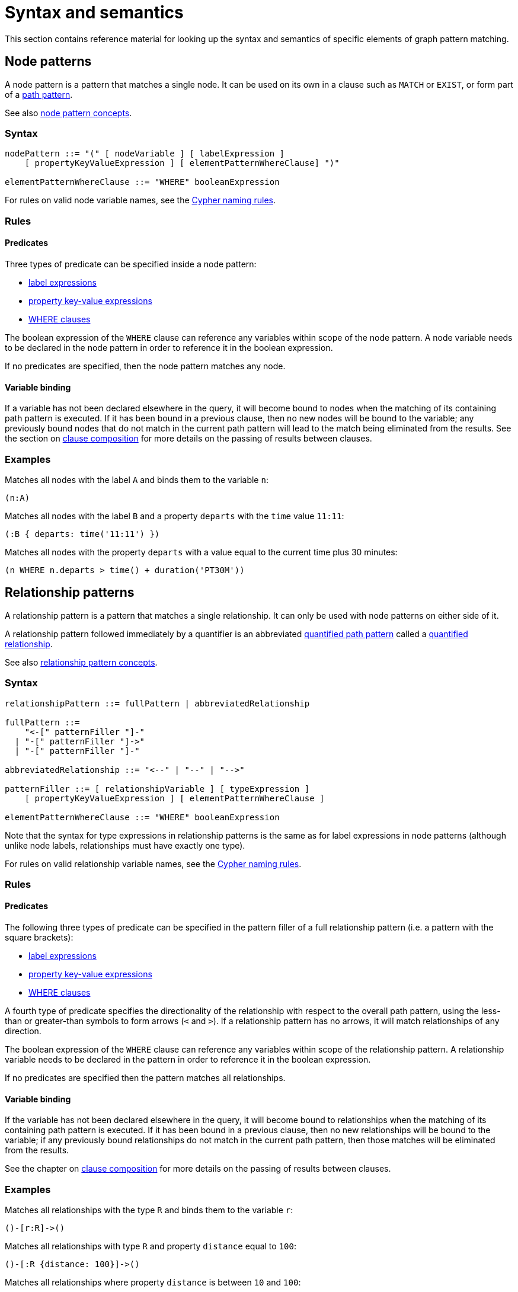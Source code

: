 :description: this section contains the reference material for graph pattern matching.
[[syntax-and-semantics]]
= Syntax and semantics

This section contains reference material for looking up the syntax and semantics of specific elements of graph pattern matching.

[[node-patterns]]
== Node patterns

A node pattern is a pattern that matches a single node.
It can be used on its own in a clause such as `MATCH` or `EXIST`, or form part of a xref:patterns/reference.adoc#path-patterns[path pattern].

See also xref:patterns/fixed-length-patterns.adoc#node-patterns[node pattern concepts].

[[node-patterns-syntax]]
=== Syntax

[source, syntax, role=noheader]
----
nodePattern ::= "(" [ nodeVariable ] [ labelExpression ] 
    [ propertyKeyValueExpression ] [ elementPatternWhereClause] ")"

elementPatternWhereClause ::= "WHERE" booleanExpression
----

For rules on valid node variable names, see the xref:syntax/naming.adoc[Cypher naming rules].

[[node-patterns-rules]]
=== Rules

[[node-patterns-rules-predicates]]
==== Predicates

Three types of predicate can be specified inside a node pattern:

* xref:patterns/reference.adoc#label-expressions[label expressions]
* xref:patterns/reference.adoc#property-key-value-expressions[property key-value expressions] 
* xref:clauses/where.adoc[WHERE clauses]

The boolean expression of the `WHERE` clause can reference any variables within scope of the node pattern.
A node variable needs to be declared in the node pattern in order to reference it in the boolean expression.

If no predicates are specified, then the node pattern matches any node.

[[node-patterns-rules-variable-binding]]
==== Variable binding

If a variable has not been declared elsewhere in the query, it will become bound to nodes when the matching of its containing path pattern is executed.
If it has been bound in a previous clause, then no new nodes will be bound to the variable; any previously bound nodes that do not match in the current path pattern will lead to the match being eliminated from the results. 
See the section on xref:clauses/clause-composition.adoc[clause composition] for more details on the passing of results between clauses.

[[node-patterns-examples]]
=== Examples 

Matches all nodes with the label `A` and binds them to the variable `n`:
[source, role=noheader]
----
(n:A)
----

Matches all nodes with the label `B` and a property `departs` with the `time` value `11:11`:

[source, role=noheader]
----
(:B { departs: time('11:11') })
----

Matches all nodes with the property `departs` with a value equal to the current time plus 30 minutes:

[source, role=noheader]
----
(n WHERE n.departs > time() + duration('PT30M'))
----

[[relationship-patterns]]
== Relationship patterns

A relationship pattern is a pattern that matches a single relationship.
It can only be used with node patterns on either side of it.

A relationship pattern followed immediately by a quantifier is an abbreviated xref::patterns/reference.adoc#quantified-path-patterns[quantified path pattern] called a xref::patterns/reference.adoc#quantified-relationships[quantified relationship].

See also xref:patterns/fixed-length-patterns.adoc#relationship-patterns[relationship pattern concepts].

[[relationship-patterns-syntax]]
=== Syntax 

[source, syntax, role=noheader]
----
relationshipPattern ::= fullPattern | abbreviatedRelationship

fullPattern ::=
    "<-[" patternFiller "]-"
  | "-[" patternFiller "]->"
  | "-[" patternFiller "]-"

abbreviatedRelationship ::= "<--" | "--" | "-->"

patternFiller ::= [ relationshipVariable ] [ typeExpression ] 
    [ propertyKeyValueExpression ] [ elementPatternWhereClause ]

elementPatternWhereClause ::= "WHERE" booleanExpression
----

Note that the syntax for type expressions in relationship patterns is the same as for label expressions in node patterns (although unlike node labels, relationships must have exactly one type).

For rules on valid relationship variable names, see the xref:syntax/naming.adoc[Cypher naming rules].

[[relationship-patterns-rules]]
=== Rules

[[relationship-patterns-rules-predicates]]
==== Predicates

The following three types of predicate can be specified in the pattern filler of a full relationship pattern (i.e. a pattern with the square brackets):

* xref:patterns/reference.adoc#label-expressions[label expressions]
* xref:patterns/reference.adoc#property-key-value-expressions[property key-value expressions] 
* xref:clauses/where.adoc[WHERE clauses]

A fourth type of predicate specifies the directionality of the relationship with respect to the overall path pattern, using the less-than or greater-than symbols to form arrows (`<` and `>`).
If a relationship pattern has no arrows, it will match relationships of any direction.

The boolean expression of the `WHERE` clause can reference any variables within scope of the relationship pattern.
A relationship variable needs to be declared in the pattern in order to reference it in the boolean expression.

If no predicates are specified then the pattern matches all relationships.

[[relationship-patterns-rules-variable-binding]]
==== Variable binding

If the variable has not been declared elsewhere in the query, it will become bound to relationships when the matching of its containing path pattern is executed.
If it has been bound in a previous clause, then no new relationships will be bound to the variable; if any previously bound relationships do not match in the current path pattern, then those matches will be eliminated from the results.

See the chapter on xref:clauses/clause-composition.adoc[clause composition] for more details on the passing of results between clauses.

[[relationship-patterns-examples]]
=== Examples 

Matches all relationships with the type `R` and binds them to the variable `r`:

[source, role=noheader]
----
()-[r:R]->()
----

Matches all relationships with type `R` and property `distance` equal to `100`:

[source, role=noheader]
----
()-[:R {distance: 100}]->()
----

Matches all relationships where property `distance` is between `10` and `100`:

[source, role=noheader]
----
()-[r WHERE 10 < r.distance < 100]->()
----

Matches all relationships that connect nodes with label `A` as their source and nodes with label `B` as their target:

[source, role=noheader]
----
(:A)-->(:B)
----

Matches all relationships that connect nodes with label `A` and nodes with label `B`, irrespective of their direction:

[source, role=noheader]
----
(:A)--(:B)
----

[[label-expressions]]
== Label expressions

The following applies to both the label expressions of node patterns and the type expressions of relationship patterns.

A label expression is a boolean predicate composed from label names and a wildcard symbol using disjunction, conjunction, negation and grouping.
A label expression returns true when it matches the set of labels for a node.

Although relationships have a type rather than labels, the syntax for expressions matching a relationship type is identical to that of label expressions.

[[label-expressions-syntax]]
=== Syntax

[source, syntax, role=noheader]
----
labelExpression ::= ":" labelTerm

labelTerm ::=
    labelIdentifier
  | labelTerm "&" labelTerm
  | labelTerm "|" labelTerm
  | "!" labelTerm 
  | "%" 
  | "(" labelTerm ")"
----

For valid label identifiers, see the xref:syntax/naming.adoc[Cypher naming rules].

[[label-expressions-rules]]
=== Rules

The following table lists the symbols used in label expressions:

[options="header",cols="a,3a,a"]
|===
| Symbol | Description | Precedence

| `%` 
| Wildcard.
Evaluates to `true` if the label set is non-empty 
| 

| `()`
| Contained expression is evaluated before evaluating the outer expression the group is contained in.
| 1 (highest)

| `!`
| Negation
| 2

| `&`
| Conjunction
| 3

| `&#124;` 
| Disjunction
| 4 (lowest)

|===

Associativity is left-to-right.

[[label-expressions-examples]]
=== Examples

In the following table, a tick is shown where the label expression matches the node with the labels shown: 

|===

| 8+^|  *Node* 
|*Node pattern*
|`()`
|`(:A)`
|`(:B)`
|`(:C)`
|`(:A:B)`
|`(:A:C)`
|`(:B:C)`
|`(:A:B:C)`

|`()` | &#x2705; | &#x2705; | &#x2705; | &#x2705; | &#x2705; | &#x2705; | &#x2705; | &#x2705;

|`(:A)` | | &#x2705; | | | &#x2705; | &#x2705; | | &#x2705;

|`(:A&B)` | | | | | &#x2705; | | | &#x2705;

|`(:A&#124;B)` | | &#x2705; | &#x2705; | | &#x2705; | &#x2705; | &#x2705; | &#x2705;

|`(:!A)` | &#x2705; | | &#x2705; | &#x2705;| | | &#x2705; | 

|`(:!!A)` | | &#x2705; | | | &#x2705; | &#x2705; | | &#x2705;

|`(:A&!A)` | | | | | | | | 

| `(:A&#124;!A)` | &#x2705; | &#x2705; | &#x2705; | &#x2705; | &#x2705; | &#x2705; | &#x2705; | &#x2705;

|`(:%)` | | &#x2705; | &#x2705; | &#x2705; | &#x2705; | &#x2705; | &#x2705; | &#x2705;

|`(:!%)` | &#x2705; | | | | | | | 

|`(:%&#124;!%)` | &#x2705; | &#x2705; | &#x2705; | &#x2705; | &#x2705; | &#x2705; | &#x2705; | &#x2705;

| `(:%&!%)` | | | | | | | | 

| `(:A&%)` | | &#x2705; | | | &#x2705; | &#x2705; | | &#x2705;

| `(:A&#124;%)` | | &#x2705; | &#x2705; | &#x2705; | &#x2705; | &#x2705; | &#x2705; | &#x2705;

| `(:(A&B)&!(B&C))` | | | | | &#x2705; | | | 

| `(:!A&%)` | | |  &#x2705;  |  &#x2705;  | | |  &#x2705; | 

|===

As relationships have exactly one type each, this expression will never match a relationship:

[source, role=noheader]
----
-[:A&B]->
----

Similarly, the following will always match a relationship:

[source, role=noheader]
----
-[:%]->
----

The use of negation can make the conjunction useful in relationship patterns.
The following matches relationships that have a type that is neither `A` nor `B`:

[source, role=noheader]
----
-[:!A&!B]->
----

[[property-key-value-expressions]]
== Property key-value expressions

[[property-key-value-expressions-syntax]]
=== Syntax

[source, syntax, role=noheader]
----
propertyKeyValueExpression ::= 
  "{" propertyKeyValuePairList "}"

propertyKeyValuePairList ::= 
  propertyKeyValuePair [ "," propertyKeyValuePair ]

propertyKeyValuePair ::= propertyName ":" valueExpression
----

[[property-key-value-expressions-rules]]
=== Rules

The property key-value expression is treated as a conjunction of equalities on the properties of the element that the containing pattern matches.

For example, the following node pattern:

[source, role=noheader]
----
({ p: valueExp1, q: valueExp2 })
----

is equivalent to the following node pattern with a `WHERE` clause:

[source, role=noheader]
----
(n WHERE n.p = valueExp1 AND n.q = valueExp2)
----

The value expression can be any expression as listed in the section on xref:queries/expressions.adoc[expressions], except for path patterns (which will throw a syntax error) and regular expressions (which will be treated as string literals).
An empty property key-value expression matches all elements.
Property key-value expressions can be combined with a `WHERE` clause.

[[property-key-value-expressions-examples]]
=== Examples

Matches all nodes with property `p` = `10`:

[source, role=noheader]
----
({ p: 10 })
----

Matches all relationships with property `p` = `10` and `q` equal to date `2023-02-10`:
[source, role=noheader]
----
()-[{ p: 10, q: date('2023-02-10') }]-()
----

Matches all relationships with its property `p` equal to the property `p` of its source node:

[source, role=noheader]
----
(s)-[{ p: s.p }]-()
----

Matches all nodes with property `p` = `10` and property `q` greater than `100`:

[source, role=noheader]
----
(n { p: 10 } WHERE n.q > 100)
----


[[path-patterns]]
== Path patterns

A path pattern is the top level pattern that is matched against paths in a graph.

[[path-patterns-syntax]]
=== Syntax

[source, syntax, role=noheader]
----
pathVariableDeclaration ::= pathVariable "="

pathPatternExpression ::=
  { parenthesizedPathPatternExpression | pathPatternPhrase }

parenthesizedPathPatternExpression ::=
  "(" 
     [ subpathVariableDeclaration ]
     pathPatternExpression   
     [ parenthesizedPathPatternWhereClause ]
  ")"

subpathVariableDeclaration ::= pathVariable "="

pathPatternPhrase ::= [{ simplePathPattern | quantifiedPathPattern }]+

simplePathPattern ::= nodePattern 
  [ { relationshipPattern | quantifiedRelationship } nodePattern ]*

parenthesizedPathPatternWhereClause ::= "WHERE" booleanExpression
----

See the related section for each of the syntax rules:

[cols="a,a"]
|===

| `shortestPathSelector` | xref:patterns/reference.adoc#shortest-paths[Shortest paths]
| `quantifiedPathPattern` | xref:patterns/reference.adoc#quantified-path-patterns[Quantified path patterns]
| `nodePattern` | xref:patterns/reference.adoc#node-patterns[Node patterns]
| `relationshipPattern` | xref:patterns/reference.adoc#relationship-patterns[Relationship patterns]
| `quantifiedRelationship` | xref:patterns/reference.adoc#quantified-relationships[Quantified relationships]

|===

[[path-patterns-rules]]
=== Rules

The minimum number of elements in the path pattern must be greater than zero.
For example, a path pattern that is a quantified path pattern with a quantifier that has a lower bound of zero is not allowed:

.Not allowed
[source]
----
((n)-[r]->(m)){0,10}
----

A path pattern must always begin and end with a node pattern.

.Not allowed
[source]
----
(n)-[r]->(m)-[s]-
----

A path pattern may be composed of a concatenation of simple and quantified path patterns.
Two simple path patterns, however, may not be placed next to each other.

.Not allowed
[source]
----
(a)<-[s]-(b) (c)-[t]->(d)
----

When a path pattern is matched to paths in a graph, nodes can be revisited but relationships cannot.

A subpath variable (a path variable declared inside a parenthesized path pattern expression) can only be used if a xref:patterns/reference.adoc#shortest-path[shortest path] mode is also specified.

.Allowed
[source]
----
MATCH SHORTEST 1 (p = (a)-[r]->+(b) WHERE length(p) > 3)
----

.Not allowed
[source]
----
MATCH (:A)-[:S]->(:B) (p = ((a)-[r]->(b))+)
----

See xref::patterns/reference.adoc#graph-patterns[graph patterns] for rules on declaring variables multiple times.

[[path-patterns-examples]]
=== Examples

A single node pattern is allowed as it has at least one element:

[source, role=noheader]
----
(n)
----

A simple path pattern with more than one element:

[source, role=noheader]
----
(a:A)<-[{p: 30}]-(b)-[t WHERE t.q > 0]->(c:C)
----

A quantified path pattern can have a lower bound of zero in its quantifier as long as it abuts other patterns that have at least one element:

[source, role=noheader]
----
(:A) ((:X)-[:R]-()){0,10} (:B)
----

A quantified relationship can also have a lower bound of zero as long as the overall path pattern has at least one element:

[source, role=noheader]
----
(:A)-[:R]->{0,10}(:B)
----

A concatenation of simple and quantified path patterns:

[source, role=noheader]
----
(a)<-[s]-(b)-[t]->(c) ((n)-[r]->(m)){0,10} (:X)
----

Referencing non-local node variable in a simple path pattern:

[source, role=noheader]
----
(a)<-[s:X WHERE a.p = s.p]-(b)
----

Referencing a non-local relationship variable within a quantified path pattern:

[source, role=noheader]
----
(:A) ((a)<-[s:X WHERE a.p = s.p]-(b)){,5}
----

A variable that was introduced in a previous clause can be referenced as long as that variable was defined outside of a quantified path pattern:

[source, role=noheader]
----
MATCH (n)
MATCH ()-[r WHERE r.q = n.q]-() (()<-[s:X WHERE n.p = s.p]-()){2,3}
----

Paths matched by the path pattern can be assigned to a variable:

[source, role=noheader]
----
MATCH p = ()-[r WHERE r.q = n.q]-()
----

[role=label--new-5.9]
[[quantified-path-patterns]]
== Quantified path patterns

A quantified path pattern represents a xref::patterns/reference.adoc#path-patterns[path pattern] repeated a number of times in a given range.
It is composed of a path pattern, representing the path section to be repeated, followed by a xref::patterns/reference.adoc#quantifiers[quantifier], constraining the number of repetitions between a lower bound and an upper bound.

image::patterns_qpp_reference.svg[width="500", role="middle"]

For information about an alternative version of patterns for matching paths of variable length, see xref::patterns/reference.adoc#variable-length-relationships[variable-length relationships].

[[quantified-path-patterns-syntax]]
=== Syntax

[source, syntax, role=noheader]
----
quantifiedPathPattern ::= 
  parenthesizedPathPatternExpression quantifier

fixedPath ::= nodePattern [ relationshipPattern nodePattern ]+
----

[[quantified-path-patterns-rules]]
=== Rules

[[quantified-path-pattern-rules-minimum-pattern-length]]
==== Minimum pattern length

The path pattern being quantified must have a length greater than zero.
In other words, it must contain at least one relationship.
A single node pattern cannot be quantified.

.Not allowed
[source]
----
((x:A)){2,4}
----

[[quantified-path-patterns-rules-nesting]]
==== Nesting of quantified path patterns

The nesting of quantified path patterns is not allowed.
For example, the following nesting of a quantified relationship in a quantified path pattern is not allowed:

.Not allowed
[source]
----
(:A) (()-[:R]->+()){2,3} (:B)
----

A quantified path pattern that is part of the boolean expression within a quantified path pattern would not count as nested and is permitted.

.Allowed
[source]
----
MATCH ((n:A)-[:R]->({p: 30}) WHERE EXISTS { (n)-->+(:X) }){2,3}
----

[[quantified-path-patterns-rules-group-variables]]
==== Group variables

Variables introduced inside of a quantified path pattern are said to be exposed as _group variables_ outside of the definition of the pattern.
As a group variable, they will be bound to either a list of nodes or a list of relationships.
By contrast, variables can be treated as singletons inside the quantified path pattern where they are declared.
The difference can be seen in the following query:

[source, role=noheader]
----
MATCH ((x)-[r]->(z WHERE z.p > x.p)){2,3}
RETURN [n in x | n.p] AS x_p
----

In the boolean expression `z.p > x.p` both `z` and `x` are singletons; in the `RETURN` clause, `x` is a group variable that can be iterated over like a list.
Note that this means that the `WHERE` clause `z.p > x.p` above needs to be inside the quantified path pattern.
The following would throw a syntax error because it is treating `z` and `p` as singletons:

.Not allowed
[source]
----
MATCH ((x)-[r]->(z)){2,3} WHERE z.p > x.p 
----

It is possible, however, to position the `WHERE` clause outside of the node pattern:

.Allowed
[source]
----
MATCH ((x)-[r]->(z) WHERE z.p > x.p){2,3}
----

[[quantified-path-pattern-rules-matching]]
==== Matching

The mechanics of matching a quantified path pattern against paths is best explained with an example.
For the example, the following simple graph will be used:

image::patterns_qpp_reference_example.svg[width="600", role=middle"]

First, consider the following simple path pattern:

[source, role=noheader]
----
(x:A)-[:R]->(z:B WHERE z.h > 2)
----

This matches three different paths in the graph above.
The resulting bindings for `x` and `z` for each match are the following (the captions `n1` etc indicate the identity of the nodes in the diagram above):

[options="header",cols="2*<m"]
|===

| x | z

| n1 | n2 
| n2 | n3 
| n3 | n5 

|===

If the quantifier `\{2}` is affixed to the simple path pattern, the result is the following quantified path pattern:

[source, role=noheader, subs="-attributes"]
----
((x:A)-[:R]->(z:B WHERE z.h > 2)){2}
----

This is equivalent to chaining together two iterations of the pattern, where the rightmost node of the first iteration is merged with the leftmost node of the second one.
(See xref::patterns/reference.adoc#node-pattern-pairs[node pattern pairs] for more details.)

[source, role=noheader]
----
(x:A)-[:R]->(z:B WHERE z.h > 2) (x:A)-[:R]->(z:B WHERE z.h > 2)
----

To avoid introducing xref::patterns/reference.adoc#equijoins[equijoins] between the two instances of `x`, and between the two instances of `z`, the variables are replaced with a set of fresh variables inside each iteration:

[source, role=noheader]
----
(x1:A)-[:R]->(z1:B WHERE z1.h > 2) (x2:A)-[:R]->(z2:B WHERE z2.h > 2)
----

Then the node variables in adjoining node patterns are merged:

[source, role=noheader]
----
(x1:A)-[:R]->({z1,x2}:A&B WHERE z1.h > 2)-[:R]->(z2:B WHERE z2.h > 2)
----

The fact that variables `x2` and `z1` are bound to matches of the same node pattern is represented with the notation `{z1,x2}`.
Outside of the pattern, the variables `x` and `z` will be group variables that contain lists of nodes.

Consider the quantified path pattern in the following query:

[source, role=noheader, subs="-attributes"]
----
MATCH ((x:A)-[:R]->(z:B WHERE z.h > 2)){2}
RETURN [n in x | n.h] AS x_h, [n in z | n.h] AS z_h
----

This yields the following results:

[options="header",cols="2*<m"]
|===

| x_h | z_h

| [1, 3] | [3, 4]
| [3, 4] | [4, 5]

|===

Now the quantifier is changed to match lengths from one to five:

[source, role=noheader]
----
MATCH ((x:A)-[:R]->(z:B WHERE z.h > 2)){1,5}
RETURN [n in x | n.h] AS x_h, [n in z | n.h] AS z_h
----

Compared to the fixed length quantifier `\{2}`, this also matches paths of length one and three, but no matches exist for length greater than three:

[options="header",cols="2*<m"]
|===

| x_h | z_h

| [1] | [3]
| [3] | [4]
| [4] | [5]
| [1, 3] | [3, 4]
| [3, 4] | [4, 5]
| [1, 3, 4] | [3, 4, 5]

|===

[role=label--new-5.9]
[[quantified-relationships]]
== Quantified relationships

[[quantified-relationships-syntax]]
=== Syntax

[source, syntax, role=noheader]
----
quantifiedRelationship ::= relationshipPattern quantifier
----

[[quantified-relationships-rules]]
=== Rules

A quantified relationship is an abbreviated form of a xref::patterns/reference.adoc#quantified-path-patterns[quantified path pattern], with only a single relationship pattern specified.

For example, the following quantified relationship:

[source, role=noheader]
----
(:A)-[r:R]->{m,n}(:B)
----

It matches paths with between `m` and `n` relationships of type `R` pointing left-to-right, starting at a node of type `A`, ending at a node of type `B`, and matching any nodes in-between.
It is equivalent to the following quantified path pattern:

[source, role=noheader]
----
(:A) (()-[r:R]->()){m,n} (:B)
----

With the expanded form of a quantified path pattern, it is possible to add predicates inside.
Conversely, if the only predicate is a relationship type expression, query syntax can be more concise using a quantified relationship.

Note that, unlike a quantified path pattern, a quantified relationship must always have a node pattern on each side.

[[quantified-relationship-examples]]
=== Examples

Matches one or more relationships with type `R` and of any direction, and any nodes connecting those relationships:
[source, role=noheader]
----
()-[:R]-+()
----

Matches paths consisting of two inbound subpaths, one with relationships of type `R` and one with relationships of type `S`, meeting at a node with label `A`:
[source, role=noheader]
----
()-[:R]->+(:A)<-[:S]-+()
----

Matches paths with any nodes and with one or more relationships of any direction and any type:

[source, role=noheader]
----
()--+()
----

Matches paths starting with nodes labeled `A` and ending with nodes labeled `B`, that traverse between two and three relationships of type `R`, matching any intermediate nodes:

[source, role=noheader]
----
(:A)-[r:R]->{2,3}(:B)
----

[[quantifiers]]
== Quantifiers

The quantifiers here only refer to those used in xref::patterns/reference.adoc#quantified-path-patterns[quantified path patterns] and xref::patterns/reference.adoc#quantified-relationships[quantified relationships].

[[quantifiers-syntax]]
=== Syntax

[source, syntax, role=noheader]
----
quantifier ::= 
  "*" | "+" | fixedQuantifier | generalQuantifier

fixedQuantifier ::= "{" unsignedDecimalInteger "}"

generalQuantifier ::= "{" lowerBound "," upperBound "}"

lowerBound ::= unsignedDecimalInteger

upperBound ::= unsignedDecimalInteger

unsignedDecimalInteger ::= [0-9]+
----

[NOTE]
====
The `unsignedDecimalInteger` must not be larger than the Java constant `Long.MAX_VALUE` (2^63^-1).
====

[[quantifiers-rules]]
=== Rules 

The absence of an upper bound in the general quantifier syntax means there is no upper bound.
The following table shows variants of the quantifier syntax and their canonical form:

[options="header",cols="1m,1m,1a"]
|===
| *Variant* | *Canonical form* | *Description*

| {m,n} | {m,n} | Between m and n iterations.
| + | {1,} | 1 or more iterations.
| * | {0,} | 0 or more iterations.
| \{n} | {n,n} | Exactly n iterations.
| {m,} | {m,} | m or more iterations.
| {,n} | {0,n} | Between 0 and n iterations.
| {,} | {0,} | 0 or more iterations.

|===

Note that a xref:patterns/reference.adoc#quantified-path-patterns[quantified path pattern] with the quantifier `\{1}` is not equivalent to a fixed-length path pattern.
Although the resulting quantified path pattern will match on the same paths the fixed-length path contained in it would without the quantifier, the presence of the quantifier means that all variables within the path pattern will be exposed as group variables.

[[variable-length-relationships]]
== Variable-length relationships

Prior to the introduction of the syntax for quantified path patterns and quantified relationships in Neo4j 5.9, the only way in Cypher to match paths of variable length was with a variable-length relationship.
 This syntax is still available, but it is not xref:appendix/gql-conformance/index.adoc[GQL conformant].
It is equivalent to the syntax for quantified relationships, with the following differences:

* Position and syntax of quantifier.
* Semantics of the asterisk symbol.
* Type expressions are limited to the xref::syntax/operators.adoc#query-operators-boolean[disjunction operator].
* The xref:clauses/where.adoc[WHERE] clause is not allowed.

[[variable-length-relationships-syntax]]
=== Syntax

[source, syntax, role=noheader]
----
varLengthRelationship ::=
    "<-[" varLengthFiller "]-" 
  | "-[" varLengthFiller "]->"
  | "-[" varLengthFiller "]-"

varLengthFiller ::= [ relationshipVariable ] [ varLengthTypeExpression ] 
    [ varLengthQuantifier ] [ propertyKeyValueExpression ]

varLengthTypeExpression ::= ":" varLengthTypeTerm

varLengthTypeTerm ::=
    typeIdentifier
  | varLengthTypeTerm "|" varLengthTypeTerm

varLengthQuantifier ::= varLengthVariable | varLengthFixed

varLengthVariable ::= "*" [ [ lowerBound ] ".." [ upperBound ] ]

varLengthFixed ::= "*" fixedBound

fixedBound ::= unsignedDecimalInteger

lowerBound ::= unsignedDecimalInteger

upperBound ::= unsignedDecimalInteger

unsignedDecimalInteger ::= [0-9]+
----

[NOTE]
====
The `unsignedDecimalInteger` must not be larger than the Java constant `Long.MAX_VALUE` (2^63^-1).
====

For rules on valid relationship variable names, see xref:syntax/naming.adoc[Cypher naming rules].

[[variable-length-relationships-rules]]
=== Rules

The following table shows variants of the variable-length quantifier syntax and their equivalent xref:patterns/reference.adoc#quantifiers[quantifier] form (the form used by xref:patterns/reference.adoc#quantified-path-patterns[quantified path patterns]):

[options="header",cols="1m,1a,1m,1m"]
|===
| *Variant* | *Description* | *Quantified relationship equivalent* | *Quantified path pattern equivalent*

| -[*]\-> | 1 or more iterations. | -[]\->+ | \(()-[]\->())+

| -[*n]\-> | Exactly n iterations. | -[]\->\{n} | \(()-[]\->())\{n}

| -[*m..n]\->| Between m and n iterations. | -[]\->{m,n} | \(()-[]\->()){m,n}

| -[*m..]\-> | m or more iterations. | -[]\->{m,} | \(()-[]\->()){m,}

| -[*0..]\-> | 0 or more iterations. | -[]\->* | \(()-[]\->())*

| -[*..n]\-> | Between 1 and n iterations. | -[]\->{1,n} | \(()-[]\->()){1,n}

| -[*0..n]\-> | Between 0 and n iterations. | -[]\->{,n} | \(()-[]\->()){,n}

|===

Note that `*` used here on its own is not the same as the Kleene star (an operator that represents zero or more repetitions), as the Kleene star has a lower bound of zero.
The above table can be used to translate the quantifier used in variable-length relationships.
The rules given for xref:patterns/reference.adoc#quantified-path-patterns[quantified path patterns] would apply to the translation.

This table shows some examples:

[options="header",cols="1m,1m"]
|===
| *Variable-length relationship* | *Equivalent quantified path pattern*

| (a)-[*2]\->(b) | (a) \(()-[]\->()){2,2} (b)

| (a)-[:KNOWS*3..5]\->(b) | (a) \(()-[:KNOWS]\->()){3,5} (b)

|  (a)-[r*..5 {name: 'Filipa'}]\->(b) | (a) \(()-[r {name: 'Filipa'}]\->()){1,5} (b)
|===

[[variable-length-relationships-equijoins]]
=== Equijoins

The variable of a variable-length relationship can be used in subsequent patterns to refer to the list of relationships the variable is bound to.
This is the same as the xref:patterns/reference.adoc#graph-patterns-rules-equijoin[equijoin] for variables bound to single nodes or relationships.

This section uses the following graph: 

image::patterns_equijoin_reference.svg[width="500", role="middle"]

To recreate the graph, run the following query against an empty Neo4j database:

.Query
[source, cypher, role=test-setup]
----
CREATE ({name: 'Filipa'})-[:KNOWS]->({name:'Anders'})-[:KNOWS]->
         ({name:'Dilshad'})
----

In the following query, the node variables will be bound to the same nodes:

.Query
[source, cypher]
----
MATCH (a {name: 'Dilshad'})<-[r*1..2]-(b)
MATCH (c)<-[r*1..2]-(d)
RETURN a = c, b = d, size(r)
----

.Result
[role="queryresult",options="header,footer",cols="3*<m"]
|===

| a = c | b = d | size(r)

| true | true | 1
| true | true | 2

3+d|Rows: 2
|===

The list of relationships keeps its order.
This means that in the following query, where the direction of the variable-length relationship in the second `MATCH` is switched, the equijoin will only match once, when there is a single relationship:

.Query
[source, cypher]
----
MATCH (a {name: 'Dilshad'})<-[r*1..2]-(b)
MATCH (c)-[r*1..2]->(d)
RETURN a = c, b = d, size(r)
----

.Result
[role="queryresult",options="header,footer",cols="3*<m"]
|===

| a = c | b = d | size(r)

| false | false | 1

3+d|Rows: 1
|===

The variable `r` can be reversed in order like any list, and made to match the switch in relationship pattern direction:

.Query
[source, cypher]
----
MATCH (a {name: 'Dilshad'})<-[r*1..2]-(b)
WITH a, b, reverse(r) AS s
MATCH (c)-[s*1..2]->(d)
RETURN a = d, b = c, size(s)
----

.Result
[role="queryresult",options="header,footer",cols="3*<m"]
|===

| a = d | b = c | size()

| true | true | 1
| true | true | 2

3+d|Rows: 2

|===

Changing the bounds on subsequent `MATCH` statements will mean that only the overlapping lengths of the quantifier bounds will produce results:

.Query
[source, cypher]
----
MATCH (a {name: 'Dilshad'})<-[r*1..2]-(b)
MATCH (c)<-[r*2..3]-(d)
RETURN a = c, b = d, size(r)
----

.Result
[role="queryresult",options="header,footer",cols="3*<m"]
|===

| a = c | b = d | size(r)

| true | true | 2

3+d|Rows: 1

|===

Because Cypher only allows paths to traverse a relationship once (see xref:patterns/reference.adoc#graph-patterns-rules-relationship-uniqueness[relationship uniqueness]), repeating a variable-length relationship in the same graph pattern will yield no results.
For example, this `MATCH` clause will never pass on any intermediate results to subsequent clauses:

[source, role=noheader]
----
MATCH (x)-[r*1..2]->(y)-[r*1..2]->(z)
----

Attempting to repeat a variable-length relationship in a single relationship pattern will raise an error.
For example, the following pattern raises an error because the variable `r` appears in both a variable-length relationship and a fixed-length relationship:

[source, role=noheader]
----
MATCH (x)-[r*1..2]->(y)-[r]->(z)
----

[[variable-length-relationships-examples]]
=== Examples

The following pattern matches paths starting with nodes labeled `A` and ending with nodes labeled `B`, that traverse between two and three relationships of type `R`:

[source, role=noheader]
----
(:A)-[r:R*2..3]->(:B)
----

The following traverses relationships of type `R` or `S` or `T` exactly five times:

[source, role=noheader]
----
()-[r:R|S|T*5]->()
----

The following traverses any relationship between zero and five times, with the path beginning at nodes labeled `A` and ending at nodes labeled `B`.
Note that this will also return all nodes that have both labels `A` and `B` for the case where zero relationships are traversed:

[source, role=noheader]
----
(:A)-[*0..5]->(:B)
----

If the lower bound is removed, it will default to one, and will no longer return paths of length zero, i.e. single nodes:

[source, role=noheader]
----
(:A)-[*..5]->(:B)
----

The following pattern traverses one or more relationships of any direction that have property `p` = `$param`:

[source, syntax, role=noheader]
----
()-[* {p: $param}]-()
----


[[shortest-paths]]
== Shortest paths

Path selectors are modes that are specified at the path pattern level.
There are five types of path selectors:

* `SHORTEST k`
* `ALL SHORTEST`
* `SHORTEST k GROUPS`
* `ANY k`
* `ALL`

The first three are shortest path selectors, and they specify which shortest paths should be returned, with the exact method of selection depending on the path selector type and the value of `k`.

See xref:patterns/reference.adoc#[path patterns] for details on where in the path pattern to include the path selector.


[[shortest-paths-syntax]]
=== Syntax

[source, syntax, role=noheader]
----
shortestPathSelector ::= 
  { allPathSearch | anyPathSearch | shortestPathSearch }


shortestPathSearch ::= 
  { allShortest | anyShortest | countedShortestPaths | 
     countedShortestGroups }


allShortest ::= "ALL SHORTEST" [ pathOrPaths ]


anyShortest ::= "ANY SHORTEST" [ pathOrPaths ]


countedShortestPaths ::= 
  "SHORTEST" numberOfPaths [ pathOrPaths ]


countedShortestGroups ::= 
  "SHORTEST" [ numberOfGroups ] [ pathOrPaths ] { "GROUP" | "GROUPS" }


allPathSearch ::= "ALL" [ pathOrPaths ]


anyPathSearch ::= "ANY" [ numberOfPaths ] [ pathOrPaths ]


pathOrPaths ::= { "PATH" | "PATHS" }


numberOfPaths ::= unsignedDecimalInteger


numberOfGroups ::= unsignedDecimalInteger
----

[NOTE]
====
The `unsignedDecimalInteger` must not be larger than the Java constant `Long.MAX_VALUE` (2^63^-1).
====

[[shortest-paths-rules]]
=== Rules

[[shortest-paths-rules-selective]]
==== Selective path selectors

The following path selector types are _selective_ path selectors:

* `SHORTEST k`
* `SHORTEST k GROUPS`
* `ALL SHORTEST`
* `ANY k`

This means that they reduce the number of matches produced by the path pattern.
`ALL` returns all matches produced, and so is not selective.

[[shortest-paths-rules-path-order-selection]]
==== Order of path selection

When a path selector is specified, the following steps are followed to find solutions to the path pattern:

1. All paths matching the path pattern are found.
2. Any paths not satisfying the predicates contained in the path pattern are removed.
This is a _pre_-filter.
3. Paths are selected according to the path selector specified.
4. Any paths not satisfying the predicates in the graph pattern `WHERE` clause are removed.
This is a _post_-filter.

.Examples of pre-filters
[source]
----
// node pattern WHERE clause
MATCH p = SHORTEST 2 (a WHERE a.p < 42)--+()

// relationship pattern property key-value expression
MATCH p = SHORTEST 2 (a)-[{p: 42}]-+()

// label and type expressions
MATCH p = SHORTEST 2 (:A)-[:R]-+(:B)

// quantified path pattern
MATCH SHORTEST 2 ((a)--(b) WHERE a.p < b.p)+

// parenthesized path pattern expression
// note the position of the parentheses!
MATCH SHORTEST 2 ( p = ()--+() WHERE any(n IN nodes(p) WHERE n.p < 42) )
----

.Examples of post-filters
[source]
----
// graph pattern WHERE clause
MATCH p = SHORTEST 2 (a)--+()
WHERE all(n IN nodes(p) WHERE n.p < 42)
----

[[shortest-paths-rules-partitions]]
==== Partitions

If there are multiple start and end nodes matching a path pattern, then, when a selective path selector is specified, the paths matched by the path pattern are partitioned by distinct pairs of start and end nodes.
Within each partition, they are put in ascending order of path length.
The partitioned paths are then selected according to the specified path selector as follows:

[options="header",cols="a,3a"]
|===

| Selective path selector | Partitioning

| `SHORTEST k`
| First `k` paths, starting with the shortest.
Where more than one path could be picked for a given length, there is no particular order in which that selection is done.
If `k` is greater than the number of paths in the partition, then all of the paths in that partition are returned.

`ANY SHORTEST` is equivalent to `SHORTEST 1`.

| `SHORTEST k GROUPS`
| The paths are further grouped by path length, and those groups are put in ascending order by path length.
Then the paths from the first `k` groups are selected.
If `k` is greater than the number of path length groups within a partition, then all paths in that partition are returned.
`GROUP` and `GROUPS` can be used interchangeably.

| `ALL SHORTEST`
| All paths tied for the shortest.
Equivalent to `SHORTEST 1 GROUP`.

| `ANY k`
| Any `k` paths are returned.
`ANY` is the same as `ANY 1`.
This is useful to determine the reachability of nodes.

| `ALL`
| All paths are returned.
This is the same as not specifying any path selector.

|===

For a selective path selector, if `k` is greater than `N`, the number of paths matching the path pattern, then all `N` paths are returned.

[[shortest-paths-rules-one-path-pattern]]
==== Only one path pattern allowed

When a _selective_ shortest path selector is specified for a path pattern, it must be the only path pattern in the graph pattern.

.Not allowed
[source]
----
MATCH p = SHORTEST 2 (:A)--+(a)--+(:B), q = ANY 2 (a)-->{,2}(:C)
RETURN p, q

MATCH ALL SHORTEST (n:A) (()-->(:B))+, (:X)--(n)--(:Y)
RETURN n
----

.Allowed
[source]
----
MATCH p = SHORTEST 2 (:A)--+(a)--+(:B)
MATCH q = ANY 2 (a)-->{,2}(:C)
RETURN p, q

MATCH ALL SHORTEST (n:A) (()-->(:B))+
MATCH (:X)--(n)--(:Y)
RETURN n

MATCH ALL (n:A) (()-->(:B))+, (:X)--(n)--(:Y)
RETURN n
----

[[shortest-paths-rules-path-paths]]
==== `PATH`/`PATHS`

The keywords `PATH` and `PATHS` are optional and can be added to the end of the path selector (but before `GROUP` or `GROUPS`).
Including either of them does not change path selection.
For example, the following two `MATCH` clauses are equivalent:

[source, role=noheader]
----
MATCH ALL SHORTEST PATHS (n:A) (()-->(:B))+
MATCH ALL SHORTEST (n:A) (()-->(:B))+
----

[[shortest-paths-examples]]
=== Examples

Return a single shortest path for each distinct pair of nodes matching `(:A)` and `(:B)`:

[source, role=noheader]
----
MATCH SHORTEST 1 (:A)-[:R]->{0,10}(:B)
----

Return any two paths connecting each distinct pair of nodes matching `(:A)` and `(:B)`:

[source, role=noheader]
----
MATCH p = ANY 2 (:A)-[:R]->{0,10}(:B)
----

Return all paths equal to the shortest path length for each distinct pair of nodes matching `(:A)` and `(:B)`:

[source, role=noheader]
----
MATCH ALL SHORTEST (:A)-[:R]->{0,10}(:B)
----

Return all paths equal to the two shortest path lengths for each distinct pair of nodes matching `(:A)` and `(:B)`:

[source, role=noheader]
----
MATCH SHORTEST 2 GROUPS (:A)-[:R]->{0,10}(:B)
----

Return a single shortest path for each distinct pair of nodes, where the path length is an even number:

[source, role=noheader]
----
MATCH SHORTEST 1 (p = ()--+() WHERE length(p) % 2 = 0)
----

For every single shortest path connecting each distinct pair of nodes, only return those that have path length that is an even number (so fewer results than the previous example):

[source, role=noheader]
----
MATCH p = SHORTEST 2 ()--+()
WHERE length(p) % 2 = 0
----

[[shortest-functions]]
== The `shortestPath()` and `allShortestPaths()` functions

Prior to the introduction of keyword-based specification of shortest path selection in Neo4j 5.21, the only available syntax for shortest paths were the functions `shortestPath()` and `allShortestPaths()`.
They are similar to `SHORTEST 1` and `ALL SHORTEST`, but with several differences:

* The path pattern is passed as an argument to the functions.
* The path pattern is limited to a single relationship pattern.
* To return results where the first and last node in the path are the same requires a change to the configuration setting link:{neo4j-docs-base-uri}/operations-manual/{page-version}/configuration/configuration-settings/#config_dbms.cypher.forbid_shortestpath_common_nodes[`dbms.cypher.forbid_shortestpath_common_nodes`].
* The minimum path length, also called the lower bound of the variable length relationship pattern, should be 0 or 1.

Both functions will continue to be available, but they are not xref:appendix/gql-conformance/index.adoc[GQL conformant].

[[shortest-functions-syntax]]
=== Syntax

[source, syntax, role=noheader]
----
pathSelectorFunction ::= 
  { shortestPathFunction | allShortestPathsFunction }

shortestPathFunction ::= 
  "shortestPath(" + oneHopPathPatternExpression + ")"

allShortestPathsFunction ::= 
  "allShortestPaths(" + oneRelPathPatternExpression + ")"

oneRelPathPatternExpression ::= 
  nodePattern varLengthRelationship nodePattern
----

Note that it is possible to pass a fixed length path pattern (with a single relationship) to the path selector function, but doing so would not serve any purpose in discovering a shortest path.

[[shortest-functions-rules]]
=== Rules

[[shortest-functions-rules-var-length-restriction]]
==== Restricted to variable-length relationships

The pattern in the path selector function must be a variable-length relationship and not a quantified path pattern.

.Not allowed
[source]
----
shortestPath(((a)-[:R]-(b)){1,5})

shortestPath((:A)-->+(:B))
----

[[shortest-functions-rules-path-pattern-length]]
==== Path pattern length

There must be exactly one relationship pattern in the path pattern, and the lower bound should be 0 or 1.

.Allowed
[source]
----
shortestPath((a)-[:R*1..5]-(b))
----

.Not allowed
[source]
----
shortestPath((a)-[:R*1..5]-(b)-->(:X))

shortestPath((a)-[:R*2..5]-(b))

shortestPath((:A))

allShortestPaths((a:A)-[:S*]->(:B), (a)-[:R*1..3]->(:C))
----

[[shortest-functions-rules-filtering]]
==== Pre and post filtering

If the `MATCH` clause of the `shortestPath()` function includes a `WHERE` clause, this condition will act as a pre-filter: paths satisfying the `WHERE` clause are first found, and from those paths the shortest path is selected.

.Examples of pre-filters:
[source]
----
MATCH p = shortestPath(()-[*]-())
WHERE all(n in nodes(p) WHERE n.p < 42)

MATCH p = shortestPath(()-[*]-())
WHERE all(r in relationships(p) WHERE r.p < 42)
----

These contrast with `WHERE` clauses that are not part of the same `MATCH` clause.

.Example of post-filters
[source]
----
MATCH p = shortestPath(()-[*]-())
WITH nodes(p) AS N
WHERE all(n in N WHERE n.p < 42)
----

[[shortest-functions-rules-non-determinism]]
==== Non-determinism

If there is more than one path with minimum length, then `shortestPath()` function will return one of those paths non-deterministically.
As `allShortestPaths()` would return all of those paths, its results are deterministic.

[[shortest-functions-examples]]
=== Examples

Return a single shortest path for each distinct pair of nodes matching `(:A)` and `(:B)`:

[source, role=noheader]
----
MATCH shortestPath((:A)-[:R*0..10]->(:B))
----

Return all paths equal to the shortest path length for each distinct pair of nodes matching `(:A)` and `(:B)`:

[source, role=noheader]
----
MATCH allShortestPaths((:A)-[:R*0..10]->(:B))
----

[[graph-patterns]]
== Graph patterns

A graph pattern is a comma separated list of one or more path patterns.
It is the top level construct provided to `MATCH`.

image::patterns_graph_pattern_reference.svg[width="500", role="middle"]

[[graph-patterns-syntax]]
=== Syntax

[source, role=noheader]
----
graphPattern ::= 
  pathPattern [ "," pathPattern ]* [ graphPatternWhereClause ]

graphPatternWhereClause ::= "WHERE" booleanExpression
----

[[graph-patterns-rules]]
=== Rules

The rules for xref:patterns/reference.adoc#path-patterns[path patterns] apply to each constituent path pattern of a graph pattern.

[[graph-patterns-rules-variable-references]]
==== Variable references

If a variable is declared inside a quantified path pattern, then it can be treated as a singleton only from within the quantified path pattern it was declared in.
Outside of that quantified path pattern, it must be treated as a group variable.

.Allowed
[source]
----
((n)-[r]->(m WHERE r.p = m.q))+
----

.Allowed
[source]
----
(n)-[r]->+(m WHERE all(rel in r WHERE rel.q > m.q))
----

.Not allowed
[source]
----
(n)-[r]->+(m WHERE r.p = m.q)
----

[[graph-patterns-rules-relationship-uniqueness]]
==== Relationship uniqueness

A relationship can only be traversed once in a given match for a graph pattern.
The same restriction doesn't hold for nodes, which may be re-traversed any number of times in a match.

[[graph-patterns-rules-equijoin]]
==== Equijoin

If a node variable is declared more than once in a path pattern, it is expressing an equijoin.
This is an operation that requires that each node pattern with the same node variable be bound to the same node.
For example, the following pattern refers to the same node twice with the variable `a`, forming a cycle:

[source, role=noheader]
----
(a)-->(b)-->(c)-->(a)
----

The following pattern refers to the same node with variable `b` in different path patterns of the same graph pattern, forming a "T" shaped pattern:

[source, role=noheader]
----
(a)-->(b)-->(c), (b)-->(e)
----

Equijoins can only be made using variables outside of quantified path patterns.
The following would not be a valid equijoin:

.Not allowed
[source]
----
(a)-->(b)-->(c), ((b)-->(e))+ (:X)
----

If no equijoin exists between path patterns in a graph pattern, then a Cartesian join is formed from the sets of matches for each path pattern.
An equijoin can be expressed between relationship patterns by declaring a relationship variable multiple times.
However, as relationships can only be traversed once in a given match, no solutions would be returned.

[[graph-patterns-examples]]
=== Examples

The `WHERE` clause can refer to variables inside and outside of quantified path patterns:

[source, role=noheader]
----
(a)-->(b)-->(c), (b) ((d)-->(e))+ WHERE any(n in d WHERE n.p = a.p)
----

An equijoin can be formed to match "H" shaped graphs:

[source, role=noheader]
----
(:A)-->(x)--(:B), (x)-[:R]->+(y), (:C)-->(y)-->(:D)
----

With no variables in common, this graph pattern will result in a Cartesian join between the sets of matches for the two path patterns:

[source, role=noheader]
----
(a)-->(b)-->(c), ((d)-->(e))+
----

Multiple equijoins can be formed between path patterns:

[source, role=noheader]
----
(:X)-->(a:A)-[!:R]->+(b:B)-->(:Y), (a)-[:R]->+(b)
----

Variables declared in a previous `MATCH` can be referenced inside of a quantified path pattern:

[source, role=noheader]
----
MATCH (n {p = 'ABC'})
MATCH (n)-->(m:A)-->(:B), (m) (()-[r WHERE r.p <> n.p]->())+ (:C)
----

The repetition of a relationship variable in the following yields no solutions due to Cypher enforcing relationship uniqueness within a match for a graph pattern:

[source, role=noheader]
----
MATCH ()-[r]->()-->(), ()-[r]-()
----

[[node-pattern-pairs]]
== Node pattern pairs

It is not valid syntax to write a pair of node patterns next to each other.
For example, all of the following would raise a syntax error:

[source, role=noheader]
----
(a:A)(b:B)
----
[source, role=noheader]
----
(a:A)(b:B)<-[r:R]-(c:C)
----
[source, role=noheader]
----
(a:A)<--(b:B)(c:C)-->(d:C)
----

However, the placing of pairs of node patterns next to each other is valid where it results indirectly from the expansion of quantified path patterns.

[[node-pattern-pairs-iterations-of-qpps]]
=== Iterations of quantified path patterns

When a quantified path pattern is expanded, the fixed path pattern contained in its parentheses is repeated and chained.
This results in pairs of node patterns sitting next to each other.
Take the following quantified path pattern as an example:

[source, role=noheader]
----
((x:X)<--(y:Y)){3}
----

This is expanded by repeating the fixed path pattern `(x:X)<--(y:Y)` three times, with indices on the variables to show that no equijoin is implied (see xref:patterns/reference.adoc#graph-patterns-rules-equijoin[equijoins] for more information):

[source, role=noheader]
----
(x1:X)<--(y1:Y)(x2:X)<--(y2:Y)(x3:X)<--(y3:Y)
----

The result is that two pairs of node patterns end up adjoining each other, `(y1:Y)(x2:X)` and `(y2:Y)(x3:X)`.
During the matching process, each pair of node patterns will match the same nodes, and those nodes will satisfy the conjunction of the predicates in the node patterns.
For example, in the first pair both `y1` and `x2` will bind to the same node, and that node must have labels `X` and `Y`.
This expansion and binding is depicted in the following diagram:

image::patterns_node_pattern_pairs.svg[width="500", role="middle"]

[[node-pattern-pairs-simple-path-patterns-and-quantified-path-patterns]]
=== Simple path patterns and quantified path patterns

Pairs of node patterns are also generated when a simple path pattern is placed next to a quantified path.
For example, consider the following path pattern:

[source, role=noheader]
----
(:A)-[:R]->(:B) ((:X)<--(:Y)){1,2}
----

After expanding the iterations of the quantified path pattern, the right-hand node pattern `(:B)` adjoins the left-hand node pattern `(:X)`.
The result will match the same paths as the union of matches of the following two path patterns:

[source, role=noheader]
----
(:A)-[:R]->(:B&X)<--(:Y)
----
[source, role=noheader]
----
(:A)-[:R]->(:B&X)<--(:Y&X)<--(:Y)
----

If the simple path pattern is on the right of the quantified path pattern, its leftmost node `(:A)` adjoins the rightmost node `(:Y)` of the last iteration of the quantified path pattern.
For example, the following:

[source, role=noheader]
----
((:X)<--(:Y)){1,2} (:A)-[:R]->(:B)
----

will match the same paths as the union of the following two path patterns:

[source, role=noheader]
----
(:X)<--(:Y&A)-[:R]->(:B)
----
[source, role=noheader]
----
(:X)<--(:Y&X)<--(:Y&A)-[:R]->(:B)
----

[[node-pattern-pairs-pairs-of-quantified-path-patterns]]
=== Pairs of quantified path patterns

When two quantified path patterns adjoin, the rightmost node of the last iteration of the first pattern is merged with the leftmost node of the first iteration of the second pattern.
For example, the following adjoining patterns:

[source, role=noheader]
----
((:A)-[:R]->(:B)){2} ((:X)<--(:Y)){1,2}
----

will match the same set of paths as the union of the paths matched by these two path patterns:

[source, role=noheader]
----
(:A)-[:R]->(:B&A)-[:R]->(:B&X)<--(:Y)
----
[source, role=noheader]
----
(:A)-[:R]->(:B&A)-[:R]->(:B&X)<--(:Y&X)<--(:Y)
----

[[node-pattern-pairs-zero-iterations]]
=== Zero iterations

If the quantifier allows for zero iterations of a pattern, for example `{0,3}`, then the 0th iteration of that pattern results in the node patterns on either side pairing up.

For example, the following path pattern:
[source, role=noheader]
----
(:X) ((a:A)-[:R]->(b:B)){0,1} (:Y)
----

will match the same set of paths as the union of the paths matched by the following two path patterns:

[source, role=noheader]
----
(:X&Y)
----
[source, role=noheader]
----
(:X&A)-[:R]->(:B&Y)
----
